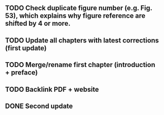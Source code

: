 ** TODO Check duplicate figure number (e.g. Fig. 53), which explains why figure reference are shifted by 4 or more.
** TODO Update all chapters with latest corrections (first update)
** TODO Merge/rename first chapter (introduction + preface)
** TODO Backlink PDF + website
** DONE Second update
